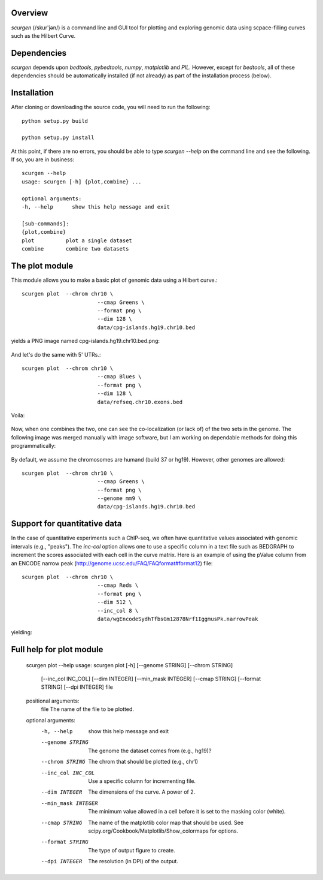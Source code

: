 Overview
--------
`scurgen` (/skur'jən/) is a command line and GUI tool for plotting and
exploring genomic data using scpace-filling curves such as the Hilbert Curve.


Dependencies
------------
`scurgen` depends upon `bedtools`, `pybedtools`, `numpy`, `matplotlib` 
and `PIL`.  However, except for `bedtools`, all of these dependencies should 
be automatically installed (if not already) as part of the installation
process (below).

Installation
------------
After cloning or downloading the source code, you will need to run the 
following::

	python setup.py build
	
	python setup.py install
	
At this point, if there are no errors, you should be able to type `scurgen
--help` on the command line and see the following.  If so, you are in business::

	scurgen --help
	usage: scurgen [-h] {plot,combine} ...

	optional arguments:
  	-h, --help      show this help message and exit

	[sub-commands]:
  	{plot,combine}
    	plot          plot a single dataset
    	combine       combine two datasets

   
The plot module
---------------

This module allows you to make a basic plot of genomic data using a Hilbert 
curve.::

	scurgen plot  --chrom chr10 \
	                        --cmap Greens \
	                        --format png \
	                        --dim 128 \
	                        data/cpg-islands.hg19.chr10.bed

yields a PNG image named cpg-islands.hg19.chr10.bed.png:

	.. image:: https://raw.github.com/arq5x/scurgen/master/cpg-islands.hg19.chr10.bed.png

And let's do the same with 5' UTRs.::

	scurgen plot  --chrom chr10 \
	                        --cmap Blues \
	                        --format png \
	                        --dim 128 \
	                        data/refseq.chr10.exons.bed

Voila:

	.. image:: https://raw.github.com/arq5x/scurgen/master/refseq.chr10.exons.bed.png
	

Now, when one combines the two, one can see the co-localization (or lack of)
of the two sets in the genome.  The following image was merged manually with
image software, but I am working on dependable methods for doing this
programmatically:

	.. image:: https://raw.github.com/arq5x/scurgen/master/merge.png
	

By default, we assume the chromosomes are humand (build 37 or hg19).  However, 
other genomes are allowed::

	scurgen plot  --chrom chr10 \
	                        --cmap Greens \
	                        --format png \
	                        --genome mm9 \
	                        data/cpg-islands.hg19.chr10.bed
							

Support for quantitative data
-----------------------------
In the case of quantitative experiments such a ChIP-seq, we often have
quantitative values associated with genomic intervals (e.g., "peaks").
The `inc-col` option allows one to use a specific column in a text file
such as BEDGRAPH to increment the scores associated with each cell in 
the curve matrix.  Here is an example of using the pValue column from
an ENCODE narrow peak (http://genome.ucsc.edu/FAQ/FAQformat#format12) file::

	scurgen plot  --chrom chr10 \
	                        --cmap Reds \
	                        --format png \
	                        --dim 512 \
	                        --inc_col 8 \
	                        data/wgEncodeSydhTfbsGm12878Nrf1IggmusPk.narrowPeak
	
yielding:

	.. image:: https://raw.github.com/arq5x/scurgen/master/wgEncodeSydhTfbsGm12878Nrf1IggmusPk.narrowPeak.png 


Full help for plot module
-------------------------

	scurgen plot --help
	usage: scurgen plot [-h] [--genome STRING] [--chrom STRING]
	                    [--inc_col INC_COL] [--dim INTEGER] [--min_mask INTEGER]
	                    [--cmap STRING] [--format STRING] [--dpi INTEGER]
	                    file

	positional arguments:
	  file                The name of the file to be plotted.

	optional arguments:
	  -h, --help          show this help message and exit
	  --genome STRING     The genome the dataset comes from (e.g., hg19)?
	  --chrom STRING      The chrom that should be plotted (e.g., chr1)
	  --inc_col INC_COL   Use a specific column for incrementing file.
	  --dim INTEGER       The dimensions of the curve. A power of 2.
	  --min_mask INTEGER  The minimum value allowed in a cell before it is set to
	                      the masking color (white).
	  --cmap STRING       The name of the matplotlib color map that should be
	                      used. See scipy.org/Cookbook/Matplotlib/Show_colormaps
	                      for options.
	  --format STRING     The type of output figure to create.
	  --dpi INTEGER       The resolution (in DPI) of the output.